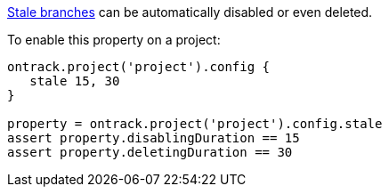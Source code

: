 <<branches-stale,Stale branches>> can be automatically disabled or even deleted.

To enable this property on a project:

[source,groovy]
----
ontrack.project('project').config {
   stale 15, 30
}

property = ontrack.project('project').config.stale
assert property.disablingDuration == 15
assert property.deletingDuration == 30
----
